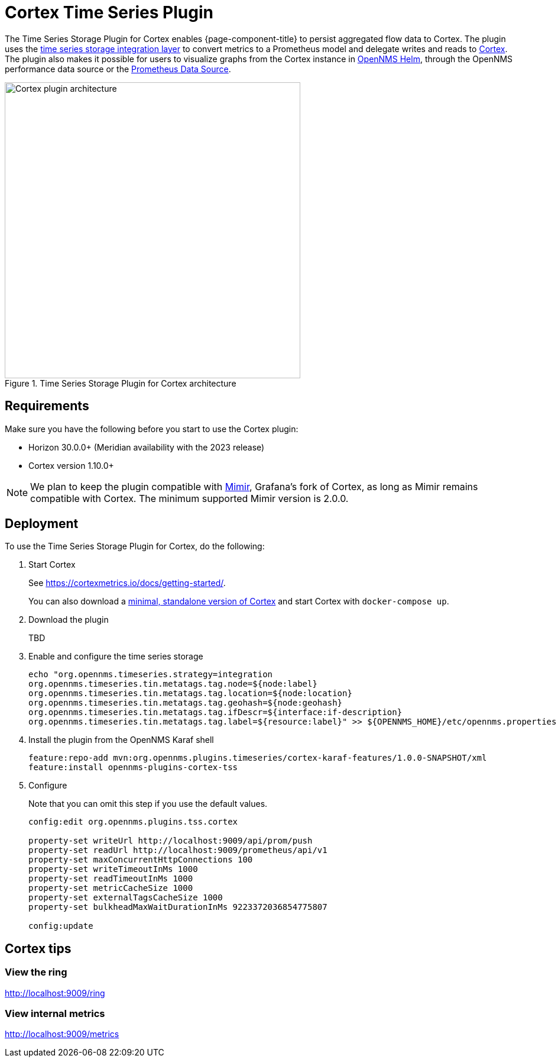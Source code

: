 
= Cortex Time Series Plugin

The Time Series Storage Plugin for Cortex enables {page-component-title} to persist aggregated flow data to Cortex.
The plugin uses the xref:deployment:time-series-storage/timeseries/ts-integration-layer.adoc[time series storage integration layer] to convert metrics to a Prometheus model and delegate writes and reads to https://cortexmetrics.io/[Cortex].
The plugin also makes it possible for users to visualize graphs from the Cortex instance in https://docs.opennms.com/helm/latest/index.html[OpenNMS Helm], through the OpenNMS performance data source or the https://grafana.com/grafana/plugins/prometheus/[Prometheus Data Source].

.Time Series Storage Plugin for Cortex architecture
image::time-series-storage/cortex-plugin.png[Cortex plugin architecture,500]

== Requirements

Make sure you have the following before you start to use the Cortex plugin:

* Horizon 30.0.0+ (Meridian availability with the 2023 release)
* Cortex version 1.10.0+

NOTE: We plan to keep the plugin compatible with https://grafana.com/oss/mimir/[Mimir], Grafana's fork of Cortex, as long as Mimir remains compatible with Cortex.
The minimum supported Mimir version is 2.0.0.

== Deployment

To use the Time Series Storage Plugin for Cortex, do the following:

. Start Cortex
+
See https://cortexmetrics.io/docs/getting-started/.
+
You can also download a https://github.com/opennms-forge/stack-play/tree/master/standalone-cortex-minimal[minimal, standalone version of Cortex] and start Cortex with `docker-compose up`.

. Download the plugin
+
TBD

. Enable and configure the time series storage
+
[source, console]
----
echo "org.opennms.timeseries.strategy=integration
org.opennms.timeseries.tin.metatags.tag.node=${node:label}
org.opennms.timeseries.tin.metatags.tag.location=${node:location}
org.opennms.timeseries.tin.metatags.tag.geohash=${node:geohash}
org.opennms.timeseries.tin.metatags.tag.ifDescr=${interface:if-description}
org.opennms.timeseries.tin.metatags.tag.label=${resource:label}" >> ${OPENNMS_HOME}/etc/opennms.properties.d/cortex.properties
----

. Install the plugin from the OpenNMS Karaf shell
+
[source, console]
----
feature:repo-add mvn:org.opennms.plugins.timeseries/cortex-karaf-features/1.0.0-SNAPSHOT/xml
feature:install opennms-plugins-cortex-tss
----

. Configure
+
Note that you can omit this step if you use the default values.
+
[source, console]
----
config:edit org.opennms.plugins.tss.cortex

property-set writeUrl http://localhost:9009/api/prom/push
property-set readUrl http://localhost:9009/prometheus/api/v1
property-set maxConcurrentHttpConnections 100
property-set writeTimeoutInMs 1000
property-set readTimeoutInMs 1000
property-set metricCacheSize 1000
property-set externalTagsCacheSize 1000
property-set bulkheadMaxWaitDurationInMs 9223372036854775807

config:update
----

== Cortex tips

=== View the ring

http://localhost:9009/ring

=== View internal metrics

http://localhost:9009/metrics
